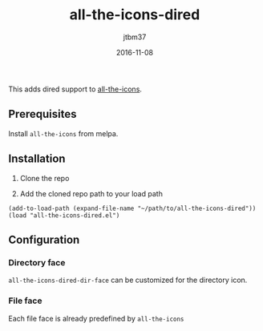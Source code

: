 #+TITLE:	all-the-icons-dired
#+AUTHOR:	jtbm37
#+DATE:		2016-11-08

This adds dired support to [[https://github.com/domtronn/all-the-icons.el][all-the-icons]].

** Prerequisites

   Install =all-the-icons= from melpa.

** Installation

   1) Clone the repo

   2) Add the cloned repo path to your load path

   #+BEGIN_SRC elisp
	(add-to-load-path (expand-file-name "~/path/to/all-the-icons-dired"))
	(load "all-the-icons-dired.el")
   #+END_SRC

** Configuration

*** Directory face
    =all-the-icons-dired-dir-face= can be customized for the directory icon.

*** File face
    Each file face is already predefined by =all-the-icons=
